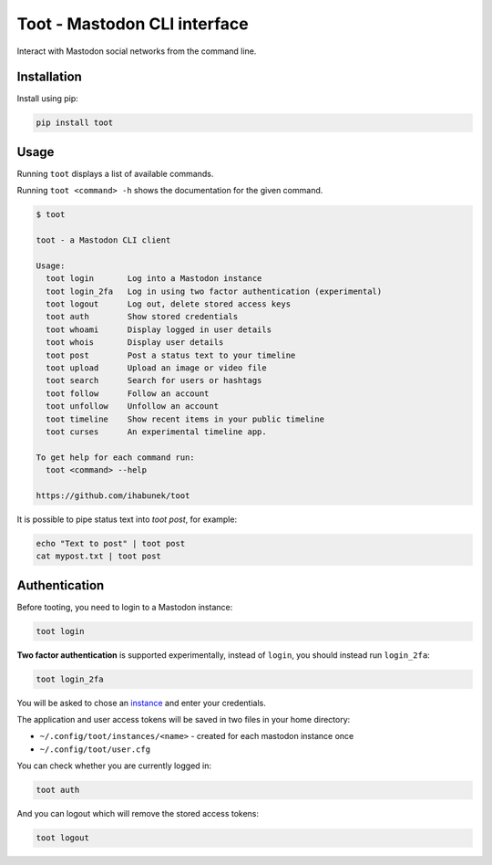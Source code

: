 =============================
Toot - Mastodon CLI interface
=============================

Interact with Mastodon social networks from the command line.

.. image:: https://img.shields.io/travis/ihabunek/toot.svg?maxAge=3600&style=flat-square
   :target: https://travis-ci.org/ihabunek/toot
.. image:: https://img.shields.io/badge/author-%40ihabunek-blue.svg?maxAge=3600&style=flat-square
   :target: https://mastodon.social/@ihabunek
.. image:: https://img.shields.io/github/license/ihabunek/pdf417-py.svg?maxAge=3600&style=flat-square
   :target: https://opensource.org/licenses/MIT
.. image:: https://img.shields.io/pypi/v/toot.svg?maxAge=3600&style=flat-square
   :target: https://pypi.python.org/pypi/toot


Installation
------------

Install using pip:

.. code-block::

    pip install toot

Usage
-----

Running ``toot`` displays a list of available commands.

Running ``toot <command> -h`` shows the documentation for the given command.

.. code-block::

    $ toot

    toot - a Mastodon CLI client

    Usage:
      toot login       Log into a Mastodon instance
      toot login_2fa   Log in using two factor authentication (experimental)
      toot logout      Log out, delete stored access keys
      toot auth        Show stored credentials
      toot whoami      Display logged in user details
      toot whois       Display user details
      toot post        Post a status text to your timeline
      toot upload      Upload an image or video file
      toot search      Search for users or hashtags
      toot follow      Follow an account
      toot unfollow    Unfollow an account
      toot timeline    Show recent items in your public timeline
      toot curses      An experimental timeline app.

    To get help for each command run:
      toot <command> --help

    https://github.com/ihabunek/toot

It is possible to pipe status text into `toot post`, for example:

.. code-block::

    echo "Text to post" | toot post
    cat mypost.txt | toot post


Authentication
--------------

Before tooting, you need to login to a Mastodon instance:

.. code-block::

    toot login

**Two factor authentication** is supported experimentally, instead of ``login``, you should instead run ``login_2fa``:

.. code-block::

    toot login_2fa

You will be asked to chose an instance_ and enter your credentials.

.. _instance: https://github.com/tootsuite/documentation/blob/master/Using-Mastodon/List-of-Mastodon-instances.md

The application and user access tokens will be saved in two files in your home directory:

* ``~/.config/toot/instances/<name>`` - created for each mastodon instance once
* ``~/.config/toot/user.cfg``

You can check whether you are currently logged in:

.. code-block::

    toot auth

And you can logout which will remove the stored access tokens:

.. code-block::

    toot logout

